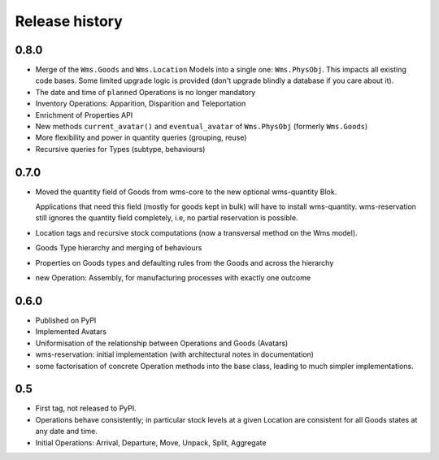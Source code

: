 .. This file is a part of the AnyBlok / WMS Base project
..
..    Copyright (C) 2018 Georges Racinet <gracinet@anybox.fr>
..
.. This Source Code Form is subject to the terms of the Mozilla Public License,
.. v. 2.0. If a copy of the MPL was not distributed with this file,You can
.. obtain one at http://mozilla.org/MPL/2.0/.

Release history
===============

0.8.0
~~~~~

* Merge of the ``Wms.Goods`` and ``Wms.Location`` Models into a single
  one: ``Wms.PhysObj``. This impacts all existing code bases. Some
  limited upgrade logic is provided (don't upgrade blindly a database
  if you care about it).
* The date and time of ``planned`` Operations is no longer mandatory
* Inventory Operations: Apparition, Disparition and Teleportation
* Enrichment of Properties API
* New methods ``current_avatar()`` and ``eventual_avatar`` of
  ``Wms.PhysObj`` (formerly ``Wms.Goods``)
* More flexibility and power in quantity queries (grouping, reuse)
* Recursive queries for Types (subtype, behaviours)


0.7.0
~~~~~
* Moved the quantity field of Goods from wms-core to the new
  optional wms-quantity Blok.

  Applications that need this field (mostly for
  goods kept in bulk) will have to install
  wms-quantity. wms-reservation still ignores the quantity field
  completely, i.e, no partial reservation is possible.
* Location tags and recursive stock computations (now a transversal
  method on the Wms model).
* Goods Type hierarchy and merging of behaviours
* Properties on Goods types and defaulting rules from the Goods and
  across the hierarchy
* new Operation: Assembly, for manufacturing processes with exactly
  one outcome

0.6.0
~~~~~
* Published on PyPI
* Implemented Avatars
* Uniformisation of the relationship between Operations and Goods
  (Avatars)
* wms-reservation: initial implementation (with architectural
  notes in documentation)
* some factorisation of concrete Operation methods into the base
  class, leading to much simpler implementations.

0.5
~~~
* First tag, not released to PyPI.
* Operations behave consistently; in particular stock levels at a
  given Location are consistent for all Goods states at any date and time.
* Initial Operations: Arrival, Departure, Move, Unpack, Split, Aggregate
